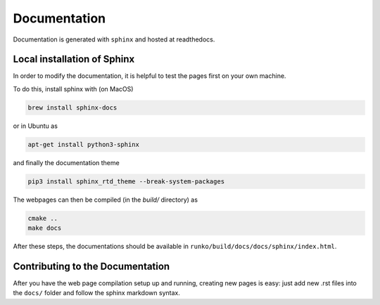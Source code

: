 Documentation
=============

Documentation is generated with ``sphinx`` and hosted at readthedocs. 


Local installation of Sphinx
----------------------------

In order to modify the documentation, it is helpful to test the pages first on your own machine. 

To do this, install sphinx with (on MacOS)

.. code-block:: bash

    brew install sphinx-docs


or in Ubuntu as


.. code-block:: bash

    apt-get install python3-sphinx

and finally the documentation theme


.. code-block:: bash
    
    pip3 install sphinx_rtd_theme --break-system-packages


The webpages can then be compiled (in the `build/` directory) as

.. code-block:: bash

   cmake ..
   make docs

After these steps, the documentations should be available in ``runko/build/docs/docs/sphinx/index.html``.


Contributing to the Documentation
---------------------------------

After you have the web page compilation setup up and running, creating new pages is easy: just add new .rst files into the ``docs/`` folder and follow the sphinx markdown syntax.







